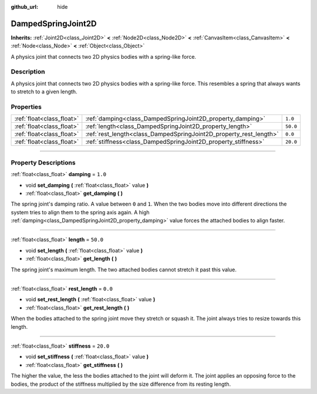 :github_url: hide

.. DO NOT EDIT THIS FILE!!!
.. Generated automatically from Godot engine sources.
.. Generator: https://github.com/godotengine/godot/tree/master/doc/tools/make_rst.py.
.. XML source: https://github.com/godotengine/godot/tree/master/doc/classes/DampedSpringJoint2D.xml.

.. _class_DampedSpringJoint2D:

DampedSpringJoint2D
===================

**Inherits:** :ref:`Joint2D<class_Joint2D>` **<** :ref:`Node2D<class_Node2D>` **<** :ref:`CanvasItem<class_CanvasItem>` **<** :ref:`Node<class_Node>` **<** :ref:`Object<class_Object>`

A physics joint that connects two 2D physics bodies with a spring-like force.

.. rst-class:: classref-introduction-group

Description
-----------

A physics joint that connects two 2D physics bodies with a spring-like force. This resembles a spring that always wants to stretch to a given length.

.. rst-class:: classref-reftable-group

Properties
----------

.. table::
   :widths: auto

   +---------------------------+--------------------------------------------------------------------+----------+
   | :ref:`float<class_float>` | :ref:`damping<class_DampedSpringJoint2D_property_damping>`         | ``1.0``  |
   +---------------------------+--------------------------------------------------------------------+----------+
   | :ref:`float<class_float>` | :ref:`length<class_DampedSpringJoint2D_property_length>`           | ``50.0`` |
   +---------------------------+--------------------------------------------------------------------+----------+
   | :ref:`float<class_float>` | :ref:`rest_length<class_DampedSpringJoint2D_property_rest_length>` | ``0.0``  |
   +---------------------------+--------------------------------------------------------------------+----------+
   | :ref:`float<class_float>` | :ref:`stiffness<class_DampedSpringJoint2D_property_stiffness>`     | ``20.0`` |
   +---------------------------+--------------------------------------------------------------------+----------+

.. rst-class:: classref-section-separator

----

.. rst-class:: classref-descriptions-group

Property Descriptions
---------------------

.. _class_DampedSpringJoint2D_property_damping:

.. rst-class:: classref-property

:ref:`float<class_float>` **damping** = ``1.0``

.. rst-class:: classref-property-setget

- void **set_damping** **(** :ref:`float<class_float>` value **)**
- :ref:`float<class_float>` **get_damping** **(** **)**

The spring joint's damping ratio. A value between ``0`` and ``1``. When the two bodies move into different directions the system tries to align them to the spring axis again. A high :ref:`damping<class_DampedSpringJoint2D_property_damping>` value forces the attached bodies to align faster.

.. rst-class:: classref-item-separator

----

.. _class_DampedSpringJoint2D_property_length:

.. rst-class:: classref-property

:ref:`float<class_float>` **length** = ``50.0``

.. rst-class:: classref-property-setget

- void **set_length** **(** :ref:`float<class_float>` value **)**
- :ref:`float<class_float>` **get_length** **(** **)**

The spring joint's maximum length. The two attached bodies cannot stretch it past this value.

.. rst-class:: classref-item-separator

----

.. _class_DampedSpringJoint2D_property_rest_length:

.. rst-class:: classref-property

:ref:`float<class_float>` **rest_length** = ``0.0``

.. rst-class:: classref-property-setget

- void **set_rest_length** **(** :ref:`float<class_float>` value **)**
- :ref:`float<class_float>` **get_rest_length** **(** **)**

When the bodies attached to the spring joint move they stretch or squash it. The joint always tries to resize towards this length.

.. rst-class:: classref-item-separator

----

.. _class_DampedSpringJoint2D_property_stiffness:

.. rst-class:: classref-property

:ref:`float<class_float>` **stiffness** = ``20.0``

.. rst-class:: classref-property-setget

- void **set_stiffness** **(** :ref:`float<class_float>` value **)**
- :ref:`float<class_float>` **get_stiffness** **(** **)**

The higher the value, the less the bodies attached to the joint will deform it. The joint applies an opposing force to the bodies, the product of the stiffness multiplied by the size difference from its resting length.

.. |virtual| replace:: :abbr:`virtual (This method should typically be overridden by the user to have any effect.)`
.. |const| replace:: :abbr:`const (This method has no side effects. It doesn't modify any of the instance's member variables.)`
.. |vararg| replace:: :abbr:`vararg (This method accepts any number of arguments after the ones described here.)`
.. |constructor| replace:: :abbr:`constructor (This method is used to construct a type.)`
.. |static| replace:: :abbr:`static (This method doesn't need an instance to be called, so it can be called directly using the class name.)`
.. |operator| replace:: :abbr:`operator (This method describes a valid operator to use with this type as left-hand operand.)`
.. |bitfield| replace:: :abbr:`BitField (This value is an integer composed as a bitmask of the following flags.)`
